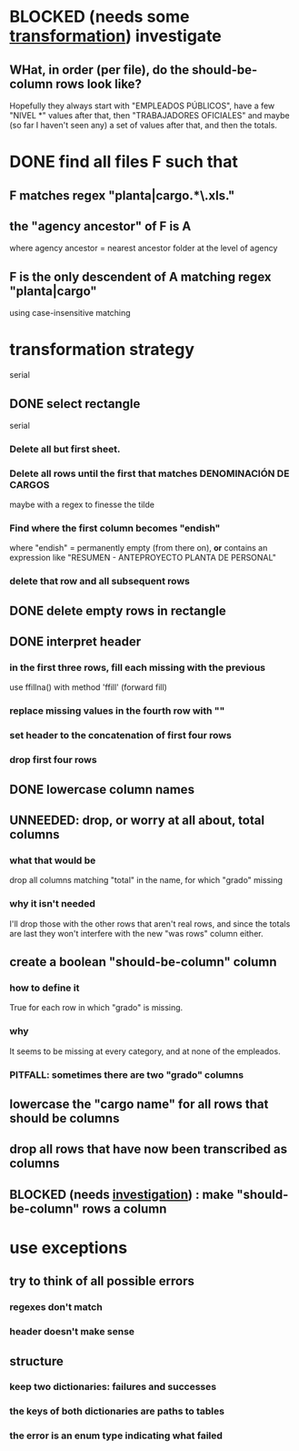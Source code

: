 * BLOCKED (needs some [[id:aefca2bd-2352-4e5b-a81b-de88cd138af4][transformation]]) investigate
** WHat, in order (per file), do the should-be-column rows look like?
   :PROPERTIES:
   :ID:       c806aaf5-8748-450f-96ee-14516157acba
   :END:
   Hopefully they always start with "EMPLEADOS PÚBLICOS",
   have a few "NIVEL *" values after that,
   then "TRABAJADORES OFICIALES"
   and maybe (so far I haven't seen any) a set of values after that,
   and then the totals.
* DONE find all files F such that
** F matches regex "planta|cargo.*\.xls."
** the "agency ancestor" of F is A
   where agency ancestor = nearest ancestor folder at the level of agency
** F is the only descendent of A matching regex "planta|cargo"
   using case-insensitive matching
* transformation strategy
  serial
** DONE select rectangle
   serial
*** Delete all but first sheet.
*** Delete all rows until the first that matches DENOMINACIÓN DE CARGOS
    maybe with a regex to finesse the tilde
*** Find where the first column becomes "endish"
    where "endish" = permanently empty (from there on),
    *or* contains an expression like "RESUMEN - ANTEPROYECTO PLANTA DE PERSONAL"
*** delete that row and all subsequent rows
** DONE delete empty rows in rectangle
** DONE interpret header
*** in the first three rows, fill each missing with the previous
    use ffillna() with method 'ffill' (forward fill)
*** replace missing values in the fourth row with ""
*** set header to the concatenation of first four rows
*** drop first four rows
** DONE lowercase column names
** UNNEEDED: drop, or worry at all about, total columns
*** what that would be
    drop all columns matching "total" in the name,
    for which "grado" missing
*** why it isn't needed
    I'll drop those with the other rows that aren't real rows,
    and since the totals are last they won't interfere
    with the new "was rows" column either.
** create a boolean "should-be-column" column
   :PROPERTIES:
   :ID:       aefca2bd-2352-4e5b-a81b-de88cd138af4
   :END:
*** how to define it
    True for each row in which "grado" is missing.
*** why
    It seems to be missing at every category,
    and at none of the empleados.
*** PITFALL: sometimes there are two "grado" columns
** lowercase the "cargo name" for all rows that should be columns
** drop all rows that have now been transcribed as columns
** BLOCKED (needs [[id:c806aaf5-8748-450f-96ee-14516157acba][investigation]]) : make "should-be-column" rows a column
* use exceptions
** try to think of all possible errors
*** regexes don't match
*** header doesn't make sense
** structure
*** keep two dictionaries: failures and successes
*** the keys of both dictionaries are paths to tables
*** the error is an enum type indicating what failed
